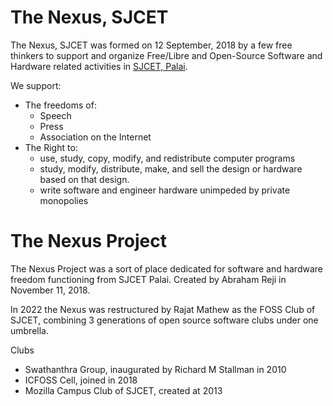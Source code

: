 * The Nexus, SJCET
The Nexus, SJCET was formed on 12 September, 2018 by a few free thinkers to support and organize Free/Libre and Open-Source Software and Hardware related activities in [[http://nexus.sjcetpalai.ac.in][SJCET, Palai]]. 

We support:
- The freedoms of:
  -  Speech
  -  Press
  -  Association on the Internet
- The Right to:
  - use, study, copy, modify, and redistribute computer programs  
  - study, modify, distribute, make, and sell the design or hardware based on that design.
  - write software and engineer hardware unimpeded by private monopolies 

* The Nexus Project
The Nexus Project was a sort of place dedicated for software and hardware freedom functioning from SJCET Palai. Created by Abraham Reji in November 11, 2018. 

In 2022 the Nexus was restructured by Rajat Mathew as the FOSS Club of SJCET, combining 3 generations of open source software clubs under one umbrella.

Clubs
- Swathanthra Group, inaugurated by Richard M Stallman in 2010
- ICFOSS Cell, joined in 2018
- Mozilla Campus Club of SJCET, created at 2013